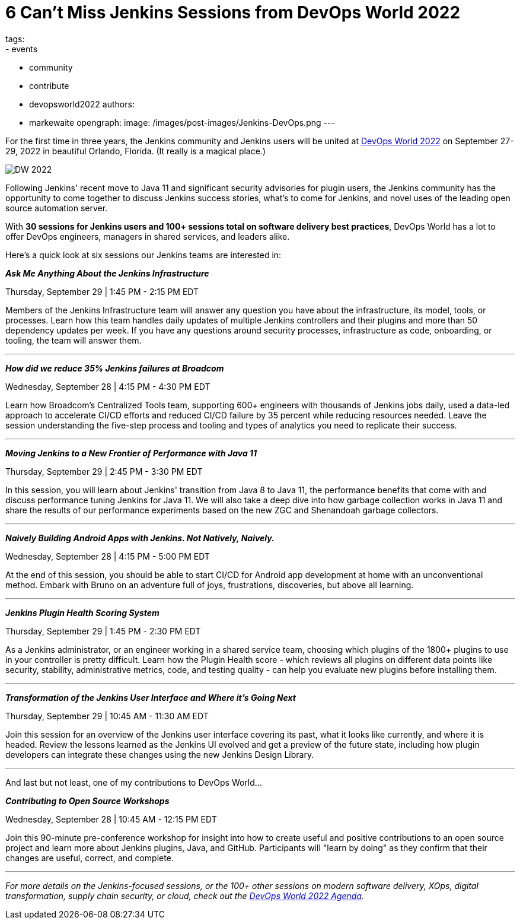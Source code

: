 = 6 Can’t Miss Jenkins Sessions from DevOps World 2022
tags:
- events
- community
- contribute
- devopsworld2022
authors:
- markewaite
opengraph:
  image: /images/post-images/Jenkins-DevOps.png
---


For the first time in three years, the Jenkins community and Jenkins users will be united at link:https://events.devopsworld.com/widget/cloudbees/devopsworld22/conferenceSessionDetails?tab.day=20220927&search=jenkins[DevOps World 2022] on September 27-29, 2022 in beautiful Orlando, Florida. (It really is a magical place.)

image::/images/post-images/DW_2022.png[role=right]


Following Jenkins' recent move to Java 11 and significant security advisories for plugin users, the Jenkins community has the opportunity to come together to discuss Jenkins success stories, what's to come for Jenkins, and novel uses of the leading open source automation server.

With *30 sessions for Jenkins users and 100+ sessions total on software delivery best practices*, DevOps World has a lot to offer DevOps engineers, managers in shared services, and leaders alike.

Here's a quick look at six sessions our Jenkins teams are interested in:


*_Ask Me Anything About the Jenkins Infrastructure_*

Thursday, September 29 | 1:45 PM - 2:15 PM EDT

Members of the Jenkins Infrastructure team will answer any question you have about the infrastructure, its model, tools, or processes. 
Learn how this team handles daily updates of multiple Jenkins controllers and their plugins and more than 50 dependency updates per week. 
If you have any questions around security processes, infrastructure as code, onboarding, or tooling, the team will answer them.

'''

*_How did we reduce 35% Jenkins failures at Broadcom_*

Wednesday, September 28 | 4:15 PM - 4:30 PM EDT

Learn how Broadcom's Centralized Tools team, supporting 600+ engineers with thousands of Jenkins jobs daily, used a data-led approach to accelerate CI/CD efforts and reduced CI/CD failure by 35 percent while reducing resources needed. 
Leave the session understanding the five-step process and tooling and types of analytics you need to replicate their success.

'''

*_Moving Jenkins to a New Frontier of Performance with Java 11_*

Thursday, September 29 | 2:45 PM - 3:30 PM EDT

In this session, you will learn about Jenkins' transition from Java 8 to Java 11, the performance benefits that come with and discuss performance tuning Jenkins for Java 11. 
We will also take a deep dive into how garbage collection works in Java 11 and share the results of our performance experiments based on the new ZGC and Shenandoah garbage collectors.

'''

*_Naively Building Android Apps with Jenkins. Not Natively, Naively._*

Wednesday, September 28 | 4:15 PM - 5:00 PM EDT

At the end of this session, you should be able to start CI/CD for Android app development at home with an unconventional method. 
Embark with Bruno on an adventure full of joys, frustrations, discoveries, but above all learning.

'''

*_Jenkins Plugin Health Scoring System_*

Thursday, September 29 | 1:45 PM - 2:30 PM EDT

As a Jenkins administrator, or an engineer working in a shared service team, choosing which plugins of the 1800+ plugins to use in your controller is pretty difficult. 
Learn how the Plugin Health score - which reviews all plugins on different data points like security, stability, administrative metrics, code, and testing quality - can help you evaluate new plugins before installing them.

'''

*_Transformation of the Jenkins User Interface and Where it's Going Next_*

Thursday, September 29 | 10:45 AM - 11:30 AM EDT

Join this session for an overview of the Jenkins user interface covering its past, what it looks like currently, and where it is headed. 
Review the lessons learned as the Jenkins UI evolved and get a preview of the future state, including how plugin developers can integrate these changes using the new Jenkins Design Library. 

'''

And last but not least, one of my contributions to DevOps World…

*_Contributing to Open Source Workshops_*

Wednesday, September 28 | 10:45 AM - 12:15 PM EDT

Join this 90-minute pre-conference workshop for insight into how to create useful and positive contributions to an open source project and learn more about Jenkins plugins, Java, and GitHub. Participants will "learn by doing" as they confirm that their changes are useful, correct, and complete.

'''

_For more details on the Jenkins-focused sessions, or the 100+ other sessions on modern software delivery, XOps, digital transformation, supply chain security, or cloud, check out the link:https://events.devopsworld.com/widget/cloudbees/devopsworld22/conferenceSessionDetails?tab.day=20220926[DevOps World 2022 Agenda]._
